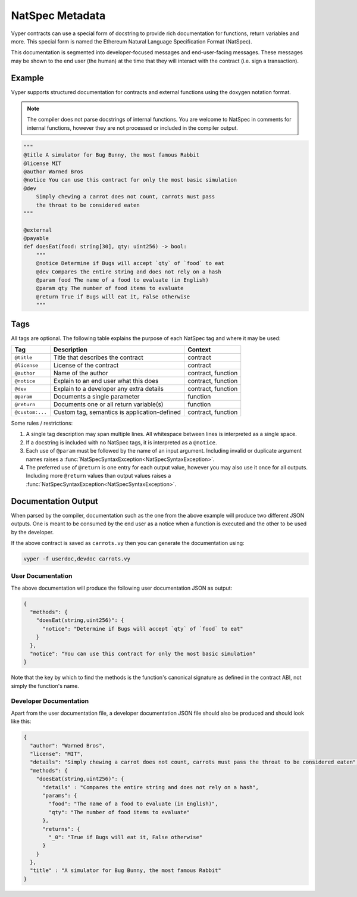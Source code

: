 .. _natspec:

NatSpec Metadata
################

Vyper contracts can use a special form of docstring to provide rich documentation for functions, return variables and more. This special form is named the Ethereum Natural Language Specification Format (NatSpec).

This documentation is segmented into developer-focused messages and end-user-facing messages. These messages may be shown to the end user (the human) at the time that they will interact with the contract (i.e. sign a transaction).

Example
=======

Vyper supports structured documentation for contracts and external functions using the doxygen notation format.

.. note::

    The compiler does not parse docstrings of internal functions. You are welcome to NatSpec in comments for internal functions, however they are not processed or included in the compiler output.


.. code-block:: python

    """
    @title A simulator for Bug Bunny, the most famous Rabbit
    @license MIT
    @author Warned Bros
    @notice You can use this contract for only the most basic simulation
    @dev
        Simply chewing a carrot does not count, carrots must pass
        the throat to be considered eaten
    """

    @external
    @payable
    def doesEat(food: string[30], qty: uint256) -> bool:
        """
        @notice Determine if Bugs will accept `qty` of `food` to eat
        @dev Compares the entire string and does not rely on a hash
        @param food The name of a food to evaluate (in English)
        @param qty The number of food items to evaluate
        @return True if Bugs will eat it, False otherwise
        """

Tags
====

All tags are optional. The following table explains the purpose of each NatSpec tag and where it may be used:

=============== ============================================ ==================
Tag             Description                                  Context
=============== ============================================ ==================
``@title``      Title that describes the contract            contract
``@license``    License of the contract                      contract
``@author``     Name of the author                           contract, function
``@notice``     Explain to an end user what this does        contract, function
``@dev``        Explain to a developer any extra details     contract, function
``@param``      Documents a single parameter                 function
``@return``     Documents one or all return variable(s)      function
``@custom:...`` Custom tag, semantics is application-defined contract, function
=============== ============================================ ==================

Some rules / restrictions:

1. A single tag description may span multiple lines. All whitespace between lines is interpreted as a single space.
2. If a docstring is included with no NatSpec tags, it is interpreted as a ``@notice``.
3. Each use of ``@param`` must be followed by the name of an input argument. Including invalid or duplicate argument names raises a :func:`NatSpecSyntaxException<NatSpecSyntaxException>`.
4. The preferred use of ``@return`` is one entry for each output value, however you may also use it once for all outputs. Including more ``@return`` values than output values raises a :func:`NatSpecSyntaxException<NatSpecSyntaxException>`.

Documentation Output
====================

When parsed by the compiler, documentation such as the one from the above example will produce two different JSON outputs. One is meant to be consumed by the end user as a notice when a function is executed and the other to be used by the developer.

If the above contract is saved as ``carrots.vy`` then you can generate the documentation using:

.. code::

   vyper -f userdoc,devdoc carrots.vy

User Documentation
------------------

The above documentation will produce the following user documentation JSON as output:

.. code-block:: javascript

    {
      "methods": {
        "doesEat(string,uint256)": {
          "notice": "Determine if Bugs will accept `qty` of `food` to eat"
        }
      },
      "notice": "You can use this contract for only the most basic simulation"
    }

Note that the key by which to find the methods is the function's
canonical signature as defined in the contract ABI, not simply the function's
name.

Developer Documentation
-----------------------

Apart from the user documentation file, a developer documentation JSON
file should also be produced and should look like this:

.. code-block:: javascript

    {
      "author": "Warned Bros",
      "license": "MIT",
      "details": "Simply chewing a carrot does not count, carrots must pass the throat to be considered eaten",
      "methods": {
        "doesEat(string,uint256)": {
          "details" : "Compares the entire string and does not rely on a hash",
          "params": {
            "food": "The name of a food to evaluate (in English)",
            "qty": "The number of food items to evaluate"
          },
          "returns": {
            "_0": "True if Bugs will eat it, False otherwise"
          }
        }
      },
      "title" : "A simulator for Bug Bunny, the most famous Rabbit"
    }
